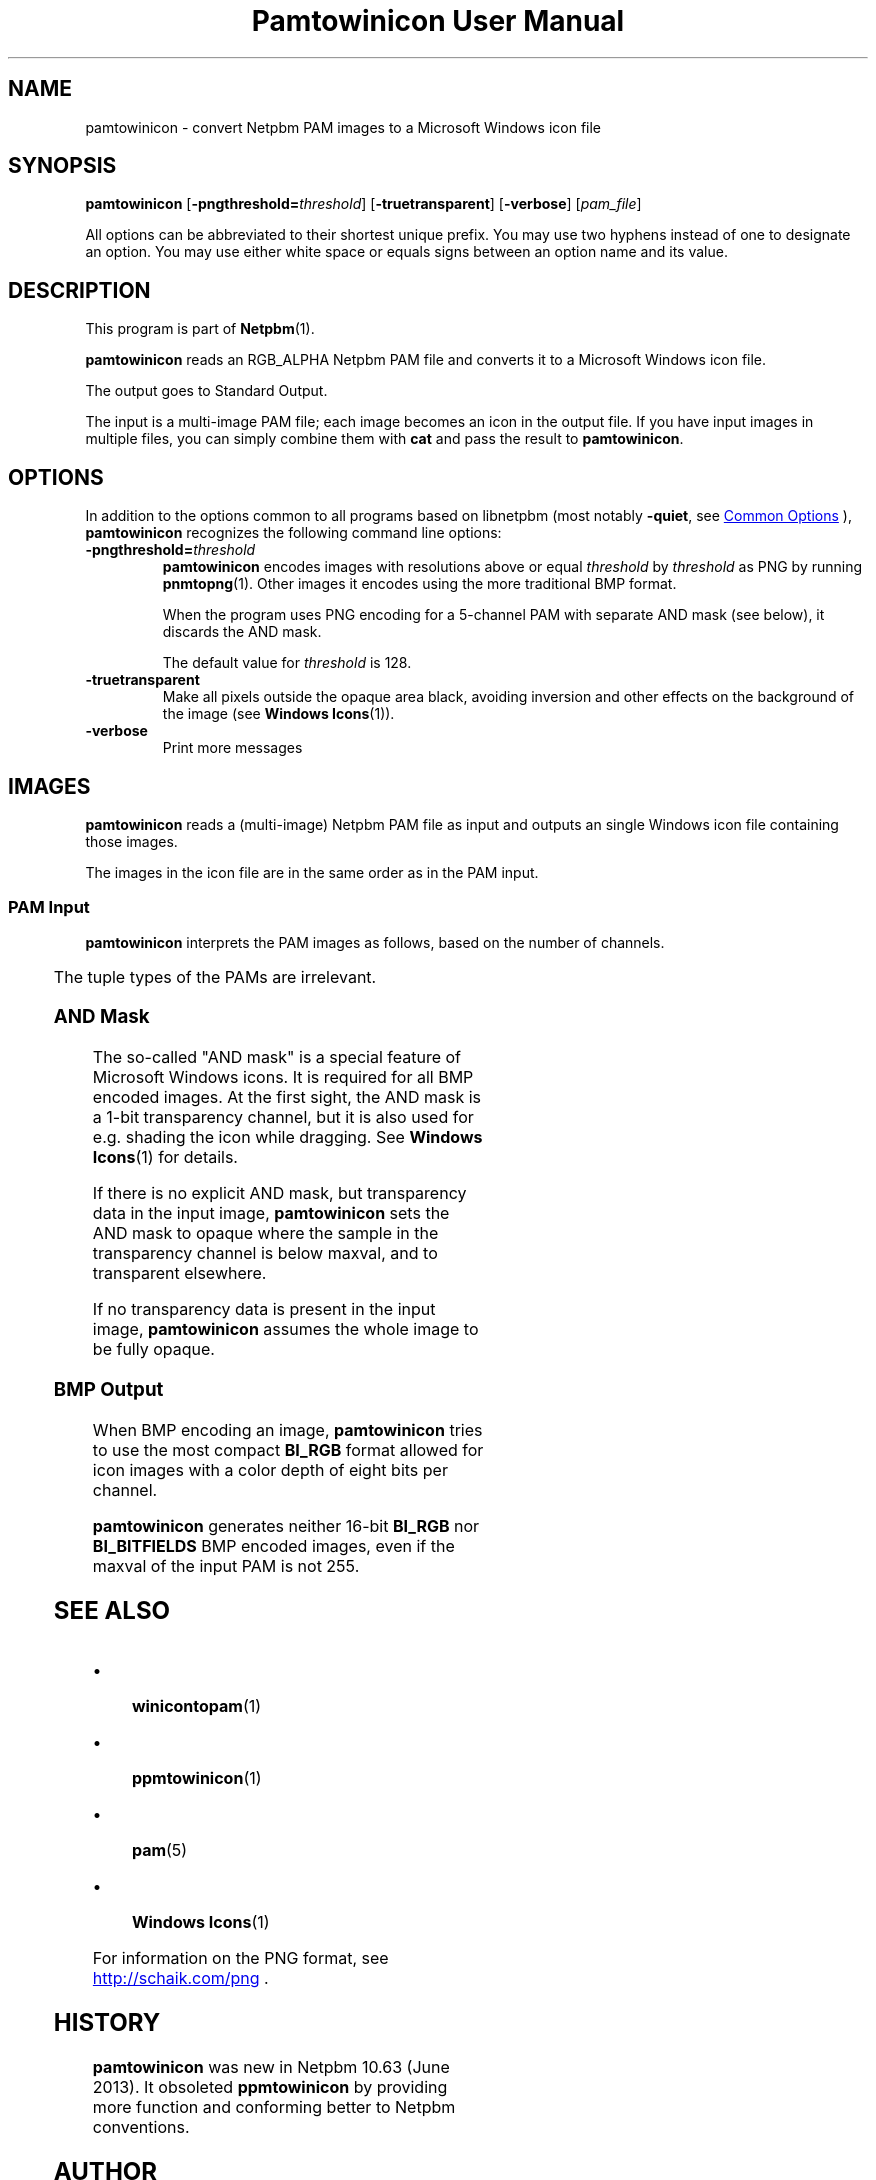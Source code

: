 \
.\" This man page was generated by the Netpbm tool 'makeman' from HTML source.
.\" Do not hand-hack it!  If you have bug fixes or improvements, please find
.\" the corresponding HTML page on the Netpbm website, generate a patch
.\" against that, and send it to the Netpbm maintainer.
.TH "Pamtowinicon User Manual" 0 "12 April 2013" "netpbm documentation"

.UN name
.SH NAME

pamtowinicon - convert Netpbm PAM images to a Microsoft Windows icon file

.UN synopsis
.SH SYNOPSIS

\fBpamtowinicon\fP
[\fB-pngthreshold=\fP\fIthreshold\fP]
[\fB-truetransparent\fP]
[\fB-verbose\fP]
[\fIpam_file\fP]
.PP
All options can be abbreviated to their shortest unique prefix.
You may use two hyphens instead of one to designate an option.  You
may use either white space or equals signs between an option name and
its value.

.UN description
.SH DESCRIPTION
.PP
This program is part of
.BR "Netpbm" (1)\c
\&.
.PP
\fBpamtowinicon\fP reads an RGB_ALPHA Netpbm PAM file and converts it to a
Microsoft Windows icon file.
.PP
The output goes to Standard Output.
.PP
The input is a multi-image PAM file; each image becomes an icon in the
output file.  If you have input images in multiple files, you can simply
combine them with \fBcat\fP and pass the result to \fBpamtowinicon\fP.


.UN options
.SH OPTIONS

In addition to the options common to all programs based on libnetpbm (most
notably \fB-quiet\fP, see 
.UR index.html#commonoptions
Common Options
.UE
\&), \fBpamtowinicon\fP recognizes the following command
line options:


.TP
\fB-pngthreshold=\fP\fIthreshold\fP
\fBpamtowinicon\fP encodes images with resolutions above or equal \fIthreshold\fP by \fIthreshold\fP as PNG by running
.BR "\fBpnmtopng\fP" (1)\c
\&.  Other images it encodes
using the more traditional BMP format.
.sp
When the program uses PNG encoding for a 5-channel PAM with separate AND mask (see below), it discards the AND mask.
.sp
The default value for \fIthreshold\fP is 128.

.TP
\fB-truetransparent\fP
Make all pixels outside the opaque area black, avoiding inversion
and other effects on the background of the image
(see
.BR "Windows Icons" (1)\c
\&).

.TP
\fB-verbose\fP
Print more messages




.UN images
.SH IMAGES
.PP
\fBpamtowinicon\fP reads a (multi-image) Netpbm PAM file
as input and outputs an single Windows icon file containing those images.
.PP
The images in the icon file are in the same order as in the PAM input.


.UN paminput
.SS PAM Input
.PP
\fBpamtowinicon\fP interprets the PAM images as follows, based on
the number of channels.

.TS
l l.
_
channels	image
1	fully opaque grayscale image
2	grayscale image with transparency channel
3	fully opaque color image
4	color image with transparency channel
5	color image with transparency channel and additional AND
mask
.TE
.PP
The tuple types of the PAMs are irrelevant.


.UN andmask
.SS AND Mask

The so-called "AND mask" is a special feature of Microsoft
Windows icons.  It is required for all BMP encoded images.  At the
first sight, the AND mask is a 1-bit transparency channel, but it is also
used for e.g. shading the icon while dragging.  See
.BR "Windows Icons" (1)\c
\& for details.
.PP
If there is no explicit AND mask, but transparency data in the
input image, \fBpamtowinicon\fP sets the AND mask to opaque where the
sample in the transparency channel is below maxval, and to transparent
elsewhere.
.PP
If no transparency data is present in the input image,
\fBpamtowinicon\fP assumes the whole image to be fully opaque.


.UN bmpoutput
.SS BMP Output

When BMP encoding an image, \fBpamtowinicon\fP tries to use the most
compact \fBBI_RGB\fP format allowed for icon images with a color
depth of eight bits per channel.
.PP
\fBpamtowinicon\fP generates neither 16-bit \fBBI_RGB\fP nor
\fBBI_BITFIELDS\fP BMP encoded images, even if the maxval of the input
PAM is not 255.


.UN seealso
.SH SEE ALSO


.IP \(bu

.BR "\fBwinicontopam\fP" (1)\c
\&
.IP \(bu

.BR "\fBppmtowinicon\fP" (1)\c
\&
.IP \(bu

.BR "pam" (5)\c
\&
.IP \(bu

.BR "Windows Icons" (1)\c
\&

.PP
For information on the PNG format, see
.UR http://schaik.com/png
http://schaik.com/png
.UE
\&.


.UN history
.SH HISTORY
.PP
\fBpamtowinicon\fP was new in Netpbm 10.63 (June 2013).  It obsoleted
\fBppmtowinicon\fP by providing more function and conforming better to
Netpbm conventions.


.UN author
.SH AUTHOR
.PP
Copyright (C) 2013 by Ludolf Holzheid.
.PP
Translated to Netpbm coding style by Bryan Henderson.
.SH DOCUMENT SOURCE
This manual page was generated by the Netpbm tool 'makeman' from HTML
source.  The master documentation is at
.IP
.B http://netpbm.sourceforge.net/doc/pamtowinicon.html
.PP